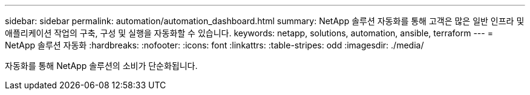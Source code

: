 ---
sidebar: sidebar 
permalink: automation/automation_dashboard.html 
summary: NetApp 솔루션 자동화를 통해 고객은 많은 일반 인프라 및 애플리케이션 작업의 구축, 구성 및 실행을 자동화할 수 있습니다. 
keywords: netapp, solutions, automation, ansible, terraform 
---
= NetApp 솔루션 자동화
:hardbreaks:
:nofooter: 
:icons: font
:linkattrs: 
:table-stripes: odd
:imagesdir: ./media/


[role="lead"]
자동화를 통해 NetApp 솔루션의 소비가 단순화됩니다.

